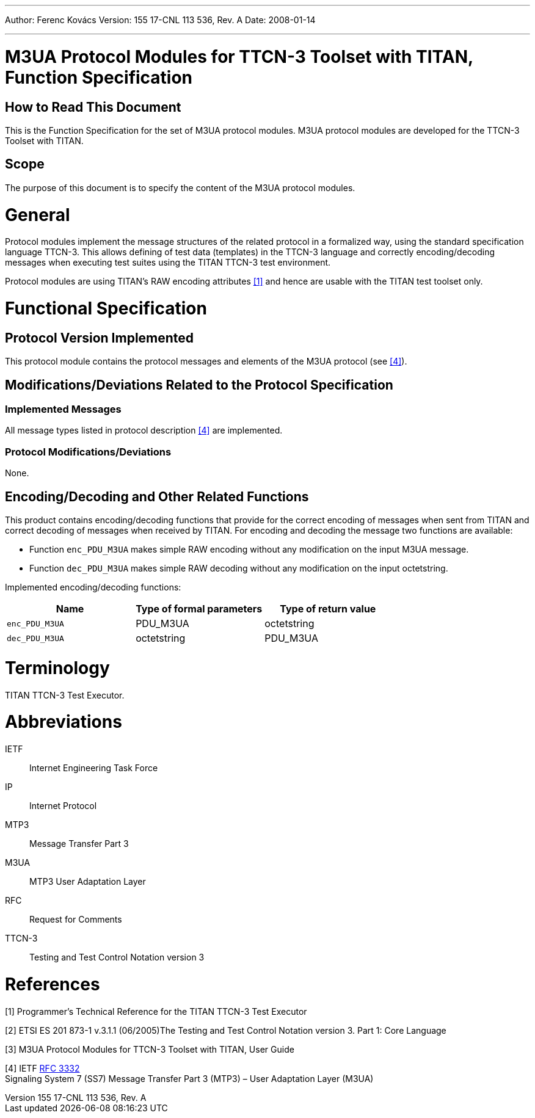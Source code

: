 ---
Author: Ferenc Kovács
Version: 155 17-CNL 113 536, Rev. A
Date: 2008-01-14

---
= M3UA Protocol Modules for TTCN-3 Toolset with TITAN, Function Specification
:author: Ferenc Kovács
:revnumber: 155 17-CNL 113 536, Rev. A
:revdate: 2008-01-14
:toc:

== How to Read This Document

This is the Function Specification for the set of M3UA protocol modules. M3UA protocol modules are developed for the TTCN-3 Toolset with TITAN.

== Scope

The purpose of this document is to specify the content of the M3UA protocol modules.

= General

Protocol modules implement the message structures of the related protocol in a formalized way, using the standard specification language TTCN-3. This allows defining of test data (templates) in the TTCN-3 language and correctly encoding/decoding messages when executing test suites using the TITAN TTCN-3 test environment.

Protocol modules are using TITAN’s RAW encoding attributes <<_1, [1]>> and hence are usable with the TITAN test toolset only.

= Functional Specification

== Protocol Version Implemented

This protocol module contains the protocol messages and elements of the M3UA protocol (see <<_4, [4]>>).

[[modifications-deviations-related-to-the-protocol-specification]]
== Modifications/Deviations Related to the Protocol Specification

=== Implemented Messages

All message types listed in protocol description <<_4, [4]>> are implemented.

[[protocol-modifications-deviations]]
=== Protocol Modifications/Deviations

None.

[[encoding-decoding-and-other-related-functions]]
== Encoding/Decoding and Other Related Functions

This product contains encoding/decoding functions that provide for the correct encoding of messages when sent from TITAN and correct decoding of messages when received by TITAN. For encoding and decoding the message two functions are available:

* Function `enc_PDU_M3UA` makes simple RAW encoding without any modification on the input M3UA message.
* Function `dec_PDU_M3UA` makes simple RAW decoding without any modification on the input octetstring.

Implemented encoding/decoding functions:

[cols=3*,options=header]
|===

|Name
|Type of formal parameters
|Type of return value

|`enc_PDU_M3UA`
|PDU_M3UA
|octetstring

|`dec_PDU_M3UA`
|octetstring
|PDU_M3UA
|===

= Terminology

TITAN TTCN-3 Test Executor.

= Abbreviations

IETF:: Internet Engineering Task Force

IP:: Internet Protocol

MTP3:: Message Transfer Part 3

M3UA:: MTP3 User Adaptation Layer

RFC:: Request for Comments

TTCN-3:: Testing and Test Control Notation version 3

= References

[[_1]]
[1] Programmer’s Technical Reference for the TITAN TTCN-3 Test Executor

[[_2]]
[2] ETSI ES 201 873-1 v.3.1.1 (06/2005)The Testing and Test Control Notation version 3. Part 1: Core Language

[[_3]]
[3] M3UA Protocol Modules for TTCN-3 Toolset with TITAN, User Guide

[[_4]]
[4] IETF https://tools.ietf.org/html/rfc3332[RFC 3332] +
Signaling System 7 (SS7) Message Transfer Part 3 (MTP3) – User Adaptation Layer (M3UA)
